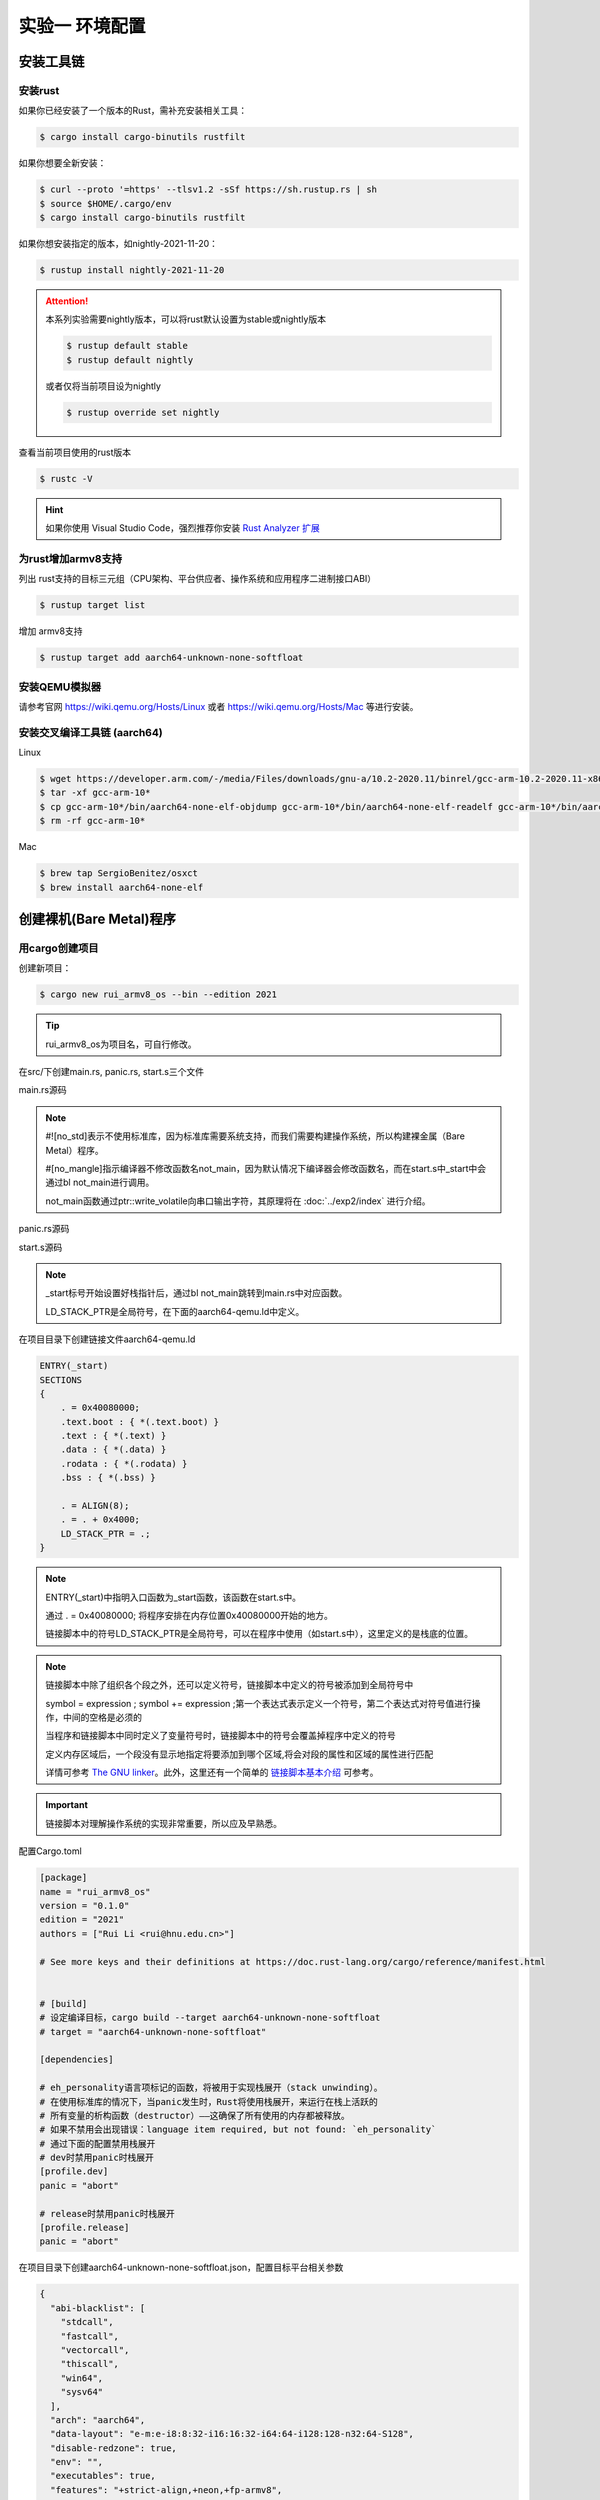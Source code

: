 实验一 环境配置 
=====================

安装工具链
--------------------------


安装rust
^^^^^^^^^^^^^^^^^^^^^^^^^^

如果你已经安装了一个版本的Rust，需补充安装相关工具： 

.. code-block:: console

	$ cargo install cargo-binutils rustfilt

如果你想要全新安装：

.. code-block:: console

	$ curl --proto '=https' --tlsv1.2 -sSf https://sh.rustup.rs | sh
	$ source $HOME/.cargo/env
	$ cargo install cargo-binutils rustfilt

如果你想安装指定的版本，如nightly-2021-11-20：

.. code-block:: console

	$ rustup install nightly-2021-11-20


.. attention:: 
	本系列实验需要nightly版本，可以将rust默认设置为stable或nightly版本

	.. code-block:: console

		$ rustup default stable
		$ rustup default nightly

	或者仅将当前项目设为nightly

	.. code-block:: console

		$ rustup override set nightly

查看当前项目使用的rust版本

.. code-block:: console

	$ rustc -V

.. hint::
	如果你使用 Visual Studio Code，强烈推荐你安装 `Rust Analyzer 扩展 <https://marketplace.visualstudio.com/items?itemName=matklad.rust-analyzer>`_

为rust增加armv8支持
^^^^^^^^^^^^^^^^^^^^^^^^^^^

列出 rust支持的目标三元组（CPU架构、平台供应者、操作系统和应用程序二进制接口ABI）

.. code-block:: console

	$ rustup target list

增加 armv8支持

.. code-block:: console

	$ rustup target add aarch64-unknown-none-softfloat


安装QEMU模拟器
^^^^^^^^^^^^^^^^^^^^^^^^^^^

请参考官网 https://wiki.qemu.org/Hosts/Linux 或者 https://wiki.qemu.org/Hosts/Mac 等进行安装。


安装交叉编译工具链 (aarch64)
^^^^^^^^^^^^^^^^^^^^^^^^^^^^^^^^

Linux

.. code-block:: console

	$ wget https://developer.arm.com/-/media/Files/downloads/gnu-a/10.2-2020.11/binrel/gcc-arm-10.2-2020.11-x86_64-aarch64-none-elf.tar.xz 
	$ tar -xf gcc-arm-10* 
	$ cp gcc-arm-10*/bin/aarch64-none-elf-objdump gcc-arm-10*/bin/aarch64-none-elf-readelf gcc-arm-10*/bin/aarch64-none-elf-nm /usr/local/bin/ 
	$ rm -rf gcc-arm-10*

Mac

.. code-block:: console

	$ brew tap SergioBenitez/osxct
	$ brew install aarch64-none-elf


创建裸机(Bare Metal)程序
--------------------------

用cargo创建项目
^^^^^^^^^^^^^^^^^^^^^^^^^^

创建新项目：

.. code-block:: console

	$ cargo new rui_armv8_os --bin --edition 2021

.. tip::
	rui_armv8_os为项目名，可自行修改。


在src/下创建main.rs, panic.rs, start.s三个文件

main.rs源码

.. code-block:: rust
    :linenos:

	// 不使用标准库
	#![no_std]
	// 不使用预定义入口点
	#![no_main]
	#![feature(global_asm)]

	use core::ptr;

	mod panic;

	global_asm!(include_str!("start.s"));

	#[no_mangle] // 不修改函数名
	pub extern "C" fn not_main() {
	    const UART0: *mut u8 = 0x0900_0000 as *mut u8;
	    let out_str = b"AArch64 Bare Metal";
	    for byte in out_str {
	        unsafe {
	            ptr::write_volatile(UART0, *byte);
	        }
	    }
	}

.. note::
	#![no_std]表示不使用标准库，因为标准库需要系统支持，而我们需要构建操作系统，所以构建裸金属（Bare Metal）程序。

	#[no_mangle]指示编译器不修改函数名not_main，因为默认情况下编译器会修改函数名，而在start.s中_start中会通过bl not_main进行调用。

	not_main函数通过ptr::write_volatile向串口输出字符，其原理将在 :doc:`../exp2/index` 进行介绍。

panic.rs源码

.. code-block:: rust
    :linenos:

	use core::panic::PanicInfo;

	#[panic_handler]
	fn on_panic(_info: &PanicInfo) -> ! {
		loop {}
	}


start.s源码

.. code-block:: 
    :linenos:

	.globl _start
	.extern LD_STACK_PTR

	.section ".text.boot"

	_start:
		ldr     x30, =LD_STACK_PTR
		mov     sp, x30
		bl      not_main


	.equ PSCI_SYSTEM_OFF, 0x84000008
	.globl system_off
	system_off:
		ldr     x0, =PSCI_SYSTEM_OFF
		hvc     #0	

.. note::
	_start标号开始设置好栈指针后，通过bl not_main跳转到main.rs中对应函数。 

	LD_STACK_PTR是全局符号，在下面的aarch64-qemu.ld中定义。

在项目目录下创建链接文件aarch64-qemu.ld

.. code-block::

	ENTRY(_start)
	SECTIONS
	{
	    . = 0x40080000;
	    .text.boot : { *(.text.boot) }
	    .text : { *(.text) }
	    .data : { *(.data) }
	    .rodata : { *(.rodata) }
	    .bss : { *(.bss) }

	    . = ALIGN(8);
	    . = . + 0x4000;
	    LD_STACK_PTR = .;
	}

.. note::
	ENTRY(_start)中指明入口函数为_start函数，该函数在start.s中。

	通过 . = 0x40080000; 将程序安排在内存位置0x40080000开始的地方。

	链接脚本中的符号LD_STACK_PTR是全局符号，可以在程序中使用（如start.s中），这里定义的是栈底的位置。


.. note::
	链接脚本中除了组织各个段之外，还可以定义符号，链接脚本中定义的符号被添加到全局符号中

	symbol = expression ; symbol += expression ;第一个表达式表示定义一个符号，第二个表达式对符号值进行操作，中间的空格是必须的

	当程序和链接脚本中同时定义了变量符号时，链接脚本中的符号会覆盖掉程序中定义的符号

	定义内存区域后，一个段没有显示地指定将要添加到哪个区域,将会对段的属性和区域的属性进行匹配

	详情可参考 `The GNU linker <https://ftp.gnu.org/old-gnu/Manuals/ld-2.9.1/html_mono/ld.html>`_。此外，这里还有一个简单的 `链接脚本基本介绍 <https://zhuanlan.zhihu.com/p/363308789>`_ 可参考。

.. important::
	链接脚本对理解操作系统的实现非常重要，所以应及早熟悉。

配置Cargo.toml

.. code-block::

	[package]
	name = "rui_armv8_os"
	version = "0.1.0"
	edition = "2021"
	authors = ["Rui Li <rui@hnu.edu.cn>"]

	# See more keys and their definitions at https://doc.rust-lang.org/cargo/reference/manifest.html


	# [build]
	# 设定编译目标，cargo build --target aarch64-unknown-none-softfloat
	# target = "aarch64-unknown-none-softfloat"

	[dependencies]

	# eh_personality语言项标记的函数，将被用于实现栈展开（stack unwinding）。
	# 在使用标准库的情况下，当panic发生时，Rust将使用栈展开，来运行在栈上活跃的
	# 所有变量的析构函数（destructor）——这确保了所有使用的内存都被释放。
	# 如果不禁用会出现错误：language item required, but not found: `eh_personality`
	# 通过下面的配置禁用栈展开
	# dev时禁用panic时栈展开
	[profile.dev]
	panic = "abort"

	# release时禁用panic时栈展开
	[profile.release]
	panic = "abort"

在项目目录下创建aarch64-unknown-none-softfloat.json，配置目标平台相关参数

.. code-block::

	{
	  "abi-blacklist": [
	    "stdcall",
	    "fastcall",
	    "vectorcall",
	    "thiscall",
	    "win64",
	    "sysv64"
	  ],
	  "arch": "aarch64",
	  "data-layout": "e-m:e-i8:8:32-i16:16:32-i64:64-i128:128-n32:64-S128",
	  "disable-redzone": true,
	  "env": "",
	  "executables": true,
	  "features": "+strict-align,+neon,+fp-armv8",
	  "is-builtin": false,
	  "linker": "rust-lld",
	  "linker-flavor": "ld.lld",
	  "linker-is-gnu": true,
	  "pre-link-args": {
	    "ld.lld": ["-Taarch64-qemu.ld"]
	  },
	  "llvm-target": "aarch64-unknown-none",
	  "max-atomic-width": 128,
	  "os": "none",
	  "panic-strategy": "abort",
	  "relocation-model": "static",
	  "target-c-int-width": "32",
	  "target-endian": "little",
	  "target-pointer-width": "64",
	  "vendor": ""
	}

.. note::
	pre-link-args参数指定了链接时使用我们先前创建的链接脚本。 

	linker参数指定了所采用的的链接器。

编译运行
^^^^^^^^^^^^^^^^^^^^^^^^

编译

.. code-block:: console

	$ cargo build --target aarch64-unknown-none-softfloat

运行

.. code-block:: console

	$ qemu-system-aarch64 -machine virt -m 1024M -cpu cortex-a53 -nographic -kernel target/aarch64-unknown-none-softfloat/debug/rui_armv8_os



调试支持
--------------------------

GDB简单调试方法
^^^^^^^^^^^^^^^^^^^^^^^^^^

编译成功后就可以运行，这需要使用前面安装的QEMU模拟器。此外，为了查找并修正bug，我们需要使用调试工具。

QEMU进入调试，启动调试服务器，默认端口1234

.. code-block:: console

	$ qemu-system-aarch64 -machine virt -m 1024M -cpu cortex-a53 -nographic -kernel target/aarch64-unknown-none-softfloat/debug/rui_armv8_os -S -s

.. note::
	查看相关参数的作用在命令行执行： ``qemu-system-aarch64 --help``， 其中

	-S freeze CPU at startup (use 'c' to start execution)

	-s shorthand for -gdb tcp::1234

启动调试客户端

.. code-block:: console

	$ aarch64-none-elf-gdb target/aarch64-unknown-none-softfloat/debug/rui_armv8_os

设置调试参数，开始调试

.. code-block::

	(gdb) target remote localhost:1234 
	(gdb) disassemble 
	(gdb) n

.. hint:: 可以安装使用 `GDB dashboard <https://github.com/cyrus-and/gdb-dashboard>`_ 进入可视化调试界面

将调试集成到vscode
^^^^^^^^^^^^^^^^^^^^^^^^^^^^

打开一个.rs文件，点击 vscode左侧的运行和调试按钮，弹出对话框选择创建 launch.json文件，增加如下配置：

.. code-block::

	{

	    "name": "aarch64-gdb",
	    "type": "cppdbg",
	    "request": "launch",
	    "program": "${workspaceFolder}/target/aarch64-unknown-none-softfloat/debug/rui_armv8_os",
	    "stopAtEntry": true,
	    "cwd": "${fileDirname}",
	    "environment": [],
	    "externalConsole": false,
	    "launchCompleteCommand": "exec-run",
	    "MIMode": "gdb",
	    "miDebuggerPath": "/usr/local/bin/aarch64-none-elf-gdb",
	    "miDebuggerServerAddress": "localhost:1234",
	    "setupCommands": [
	        {
	            "description": "Enable pretty-printing for gdb",
	            "text": "-enable-pretty-printing",
	            "ignoreFailures": true
	        }
	    ]     
	},

在左边面板顶部选择刚添加的 aarch64-gdb 选项，点击旁边的绿色 开始调试（F5） 按钮开始调试。

.. hint::
	集成到vscode的调试方法不支持调试类似start.s的汇编代码，如需要调试.s文件，需采用最开始的 `GDB简单调试方法`_。

.. image:: vscode-debug.png

qemu执行结果

.. image:: qemu-result.png



